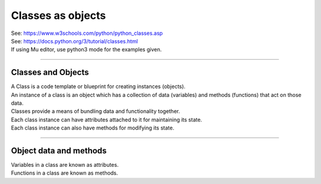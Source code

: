 ====================================================
Classes as objects
====================================================

| See: https://www.w3schools.com/python/python_classes.asp
| See: https://docs.python.org/3/tutorial/classes.html
| If using Mu editor, use python3 mode for the examples given.

----

Classes and Objects
----------------------

| A Class is a code template or blueprint for creating instances (objects).
| An instance of a class is an object which has a collection of data (variables) and methods (functions) that act on those data.

| Classes provide a means of bundling data and functionality together. 
| Each class instance can have attributes attached to it for maintaining its state. 
| Each class instance can also have methods for modifying its state.


----

Object data and methods
-----------------------------

.. image:: images/encapsulation.png
    :scale: 50 %
    :align: center
    :alt: encapsulation

| Variables in a class are known as attributes.
| Functions in a class are known as methods.

